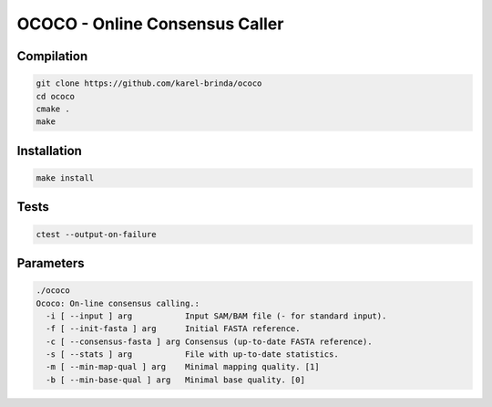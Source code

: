 OCOCO - Online Consensus Caller
===============================

Compilation
-----------

.. code-block:: bash

	git clone https://github.com/karel-brinda/ococo
	cd ococo
	cmake .
	make


Installation
------------

.. code-block:: bash
	
	make install


Tests
-----

.. code-block:: bash

	ctest --output-on-failure


Parameters
----------

.. code-block::

	./ococo 
	Ococo: On-line consensus calling.:
	  -i [ --input ] arg           Input SAM/BAM file (- for standard input).
	  -f [ --init-fasta ] arg      Initial FASTA reference.
	  -c [ --consensus-fasta ] arg Consensus (up-to-date FASTA reference).
	  -s [ --stats ] arg           File with up-to-date statistics.
	  -m [ --min-map-qual ] arg    Minimal mapping quality. [1]
	  -b [ --min-base-qual ] arg   Minimal base quality. [0]

